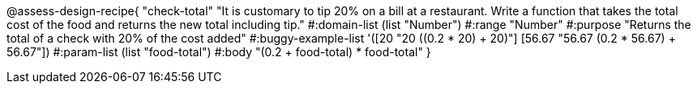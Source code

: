 @assess-design-recipe{
  "check-total"
    "It is customary to tip 20% on a bill at a restaurant. Write
    a function that takes the total cost of the food and returns
    the new total including tip."
#:domain-list (list "Number")
#:range "Number"
#:purpose "Returns the total of a check with 20% of the cost
added"
#:buggy-example-list
'([20 "20 ((0.2 * 20) + 20)"]
  [56.67 "56.67 (0.2 * 56.67) + 56.67"])
#:param-list (list "food-total")
#:body
"(0.2 + food-total) * food-total"
} 
